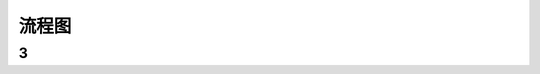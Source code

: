 流程图
========


3
--

.. meta::
   :description: The Sphinx documentation builder
   :keywords: Sphinx, documentation, builder

.. meta::
   :description: The Sphinx documentation builder
   :keywords: Sphinx, documentation, builder
